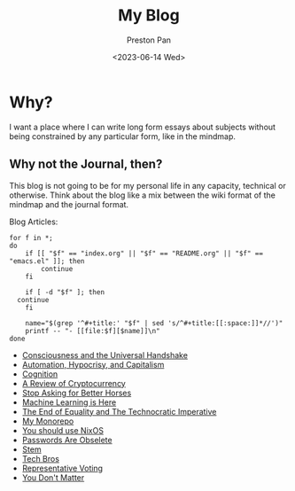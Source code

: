 # -*- org-publish-use-timestamps-flag: nil; -*-
#+TITLE: My Blog
#+AUTHOR: Preston Pan
#+DATE: <2023-06-14 Wed>
#+DESCRIPTION: List of all my blogs in alphabetical order
#+html_head: <link rel="stylesheet" type="text/css" href="../style.css" />
#+language: en
#+OPTIONS: broken-links:t
#+html_head: <meta name="viewport" content="width=1000;" />

* Why?
I want a place where I can write long form essays about subjects
without being constrained by any particular form, like in the mindmap.
** Why not the Journal, then?
This blog is not going to be for my personal life in any capacity,
technical or otherwise. Think about the blog like a mix between
the wiki format of the mindmap and the journal format.

Blog Articles:
@@html: <div class="links-page">@@
#+begin_src shell :results output raw :exports both
  for f in *;
  do
      if [[ "$f" == "index.org" || "$f" == "README.org" || "$f" == "emacs.el" ]]; then
          continue
      fi

      if [ -d "$f" ]; then
  	continue
      fi

      name="$(grep '^#+title:' "$f" | sed 's/^#+title:[[:space:]]*//')"
      printf -- "- [[file:$f][$name]]\n"
  done
#+end_src

#+RESULTS:
- [[file:acausal.org][Consciousness and the Universal Handshake]]
- [[file:automation.org][Automation, Hypocrisy, and Capitalism]]
- [[file:cognition.org][Cognition]]
- [[file:crypto.org][A Review of Cryptocurrency]]
- [[file:horses.org][Stop Asking for Better Horses]]
- [[file:machine_learning.org][Machine Learning is Here]]
- [[file:manifesto-1.org][The End of Equality and The Technocratic Imperative]]
- [[file:monorepo.org][My Monorepo]]
- [[file:nixos.org][You should use NixOS]]
- [[file:private_keys.org][Passwords Are Obselete]]
- [[file:stem.org][Stem]]
- [[file:tech-bros.org][Tech Bros]]
- [[file:voting.org][Representative Voting]]
- [[file:you_dont_matter.org][You Don't Matter]]

@@html: </div>@@
